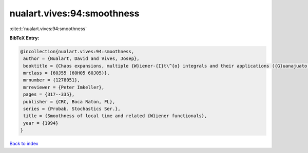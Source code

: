 nualart.vives:94:smoothness
===========================

:cite:t:`nualart.vives:94:smoothness`

**BibTeX Entry:**

.. code-block:: bibtex

   @incollection{nualart.vives:94:smoothness,
    author = {Nualart, David and Vives, Josep},
    booktitle = {Chaos expansions, multiple {W}iener-{I}t\^{o} integrals and their applications ({G}uanajuato, 1992)},
    mrclass = {60J55 (60H05 60J05)},
    mrnumber = {1278051},
    mrreviewer = {Peter Imkeller},
    pages = {317--335},
    publisher = {CRC, Boca Raton, FL},
    series = {Probab. Stochastics Ser.},
    title = {Smoothness of local time and related {W}iener functionals},
    year = {1994}
   }

`Back to index <../By-Cite-Keys.html>`_
